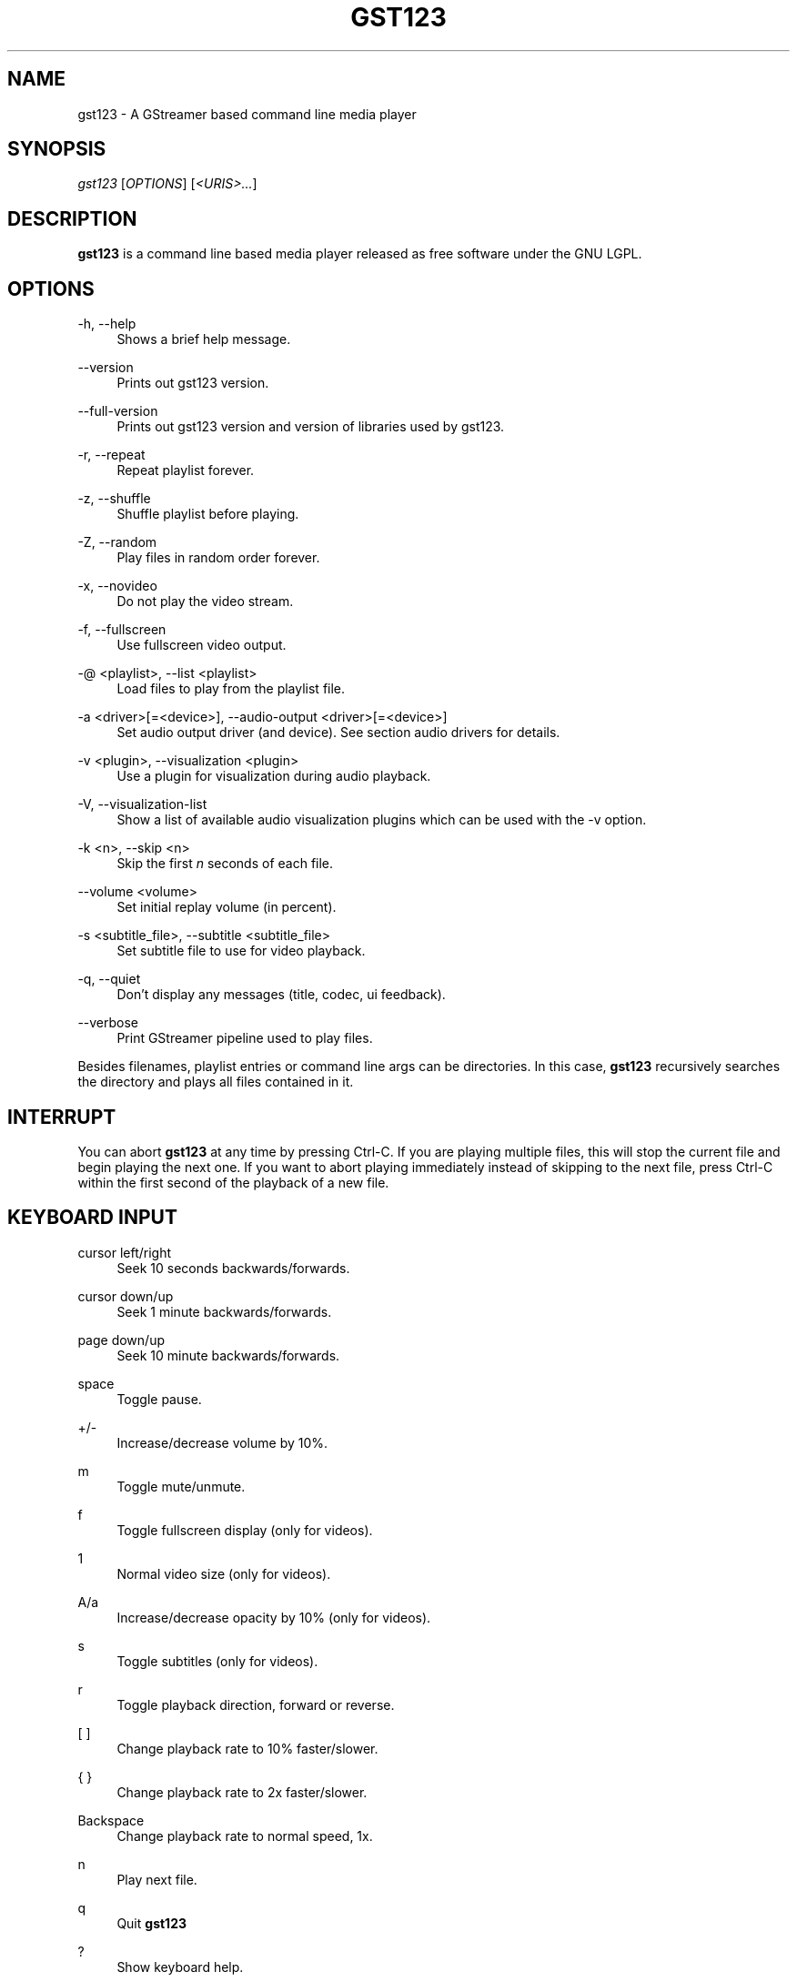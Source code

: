 '\" t
.\"     Title: gst123
.\"    Author: [FIXME: author] [see http://docbook.sf.net/el/author]
.\" Generator: DocBook XSL Stylesheets v1.79.1 <http://docbook.sf.net/>
.\"      Date: 07/18/2017
.\"    Manual: \ \&
.\"    Source: \ \&
.\"  Language: English
.\"
.TH "GST123" "1" "07/18/2017" "\ \&" "\ \&"
.\" -----------------------------------------------------------------
.\" * Define some portability stuff
.\" -----------------------------------------------------------------
.\" ~~~~~~~~~~~~~~~~~~~~~~~~~~~~~~~~~~~~~~~~~~~~~~~~~~~~~~~~~~~~~~~~~
.\" http://bugs.debian.org/507673
.\" http://lists.gnu.org/archive/html/groff/2009-02/msg00013.html
.\" ~~~~~~~~~~~~~~~~~~~~~~~~~~~~~~~~~~~~~~~~~~~~~~~~~~~~~~~~~~~~~~~~~
.ie \n(.g .ds Aq \(aq
.el       .ds Aq '
.\" -----------------------------------------------------------------
.\" * set default formatting
.\" -----------------------------------------------------------------
.\" disable hyphenation
.nh
.\" disable justification (adjust text to left margin only)
.ad l
.\" -----------------------------------------------------------------
.\" * MAIN CONTENT STARTS HERE *
.\" -----------------------------------------------------------------
.SH "NAME"
gst123 \- A GStreamer based command line media player
.SH "SYNOPSIS"
.sp
.nf
\fIgst123\fR [\fIOPTIONS\fR] [\fI<URIS>\&...\fR]
.fi
.SH "DESCRIPTION"
.sp
\fBgst123\fR is a command line based media player released as free software under the GNU LGPL\&.
.SH "OPTIONS"
.PP
\-h, \-\-help
.RS 4
Shows a brief help message\&.
.RE
.PP
\-\-version
.RS 4
Prints out gst123 version\&.
.RE
.PP
\-\-full\-version
.RS 4
Prints out gst123 version and version of libraries used by gst123\&.
.RE
.PP
\-r, \-\-repeat
.RS 4
Repeat playlist forever\&.
.RE
.PP
\-z, \-\-shuffle
.RS 4
Shuffle playlist before playing\&.
.RE
.PP
\-Z, \-\-random
.RS 4
Play files in random order forever\&.
.RE
.PP
\-x, \-\-novideo
.RS 4
Do not play the video stream\&.
.RE
.PP
\-f, \-\-fullscreen
.RS 4
Use fullscreen video output\&.
.RE
.PP
\-@ <playlist>, \-\-list <playlist>
.RS 4
Load files to play from the playlist file\&.
.RE
.PP
\-a <driver>[=<device>], \-\-audio\-output <driver>[=<device>]
.RS 4
Set audio output driver (and device)\&. See section audio drivers for details\&.
.RE
.PP
\-v <plugin>, \-\-visualization <plugin>
.RS 4
Use a plugin for visualization during audio playback\&.
.RE
.PP
\-V, \-\-visualization\-list
.RS 4
Show a list of available audio visualization plugins which can be used with the \-v option\&.
.RE
.PP
\-k <n>, \-\-skip <n>
.RS 4
Skip the first
\fIn\fR
seconds of each file\&.
.RE
.PP
\-\-volume <volume>
.RS 4
Set initial replay volume (in percent)\&.
.RE
.PP
\-s <subtitle_file>, \-\-subtitle <subtitle_file>
.RS 4
Set subtitle file to use for video playback\&.
.RE
.PP
\-q, \-\-quiet
.RS 4
Don\(cqt display any messages (title, codec, ui feedback)\&.
.RE
.PP
\-\-verbose
.RS 4
Print GStreamer pipeline used to play files\&.
.RE
.sp
Besides filenames, playlist entries or command line args can be directories\&. In this case, \fBgst123\fR recursively searches the directory and plays all files contained in it\&.
.SH "INTERRUPT"
.sp
You can abort \fBgst123\fR at any time by pressing Ctrl\-C\&. If you are playing multiple files, this will stop the current file and begin playing the next one\&. If you want to abort playing immediately instead of skipping to the next file, press Ctrl\-C within the first second of the playback of a new file\&.
.SH "KEYBOARD INPUT"
.PP
cursor left/right
.RS 4
Seek 10 seconds backwards/forwards\&.
.RE
.PP
cursor down/up
.RS 4
Seek 1 minute backwards/forwards\&.
.RE
.PP
page down/up
.RS 4
Seek 10 minute backwards/forwards\&.
.RE
.PP
space
.RS 4
Toggle pause\&.
.RE
.PP
+/\-
.RS 4
Increase/decrease volume by 10%\&.
.RE
.PP
m
.RS 4
Toggle mute/unmute\&.
.RE
.PP
f
.RS 4
Toggle fullscreen display (only for videos)\&.
.RE
.PP
1
.RS 4
Normal video size (only for videos)\&.
.RE
.PP
A/a
.RS 4
Increase/decrease opacity by 10% (only for videos)\&.
.RE
.PP
s
.RS 4
Toggle subtitles (only for videos)\&.
.RE
.PP
r
.RS 4
Toggle playback direction, forward or reverse\&.
.RE
.PP
[ ]
.RS 4
Change playback rate to 10% faster/slower\&.
.RE
.PP
{ }
.RS 4
Change playback rate to 2x faster/slower\&.
.RE
.PP
Backspace
.RS 4
Change playback rate to normal speed, 1x\&.
.RE
.PP
n
.RS 4
Play next file\&.
.RE
.PP
q
.RS 4
Quit
\fBgst123\fR
.RE
.PP
?
.RS 4
Show keyboard help\&.
.RE
.SH "CONFIGURATION FILE"
.sp
During start, gst123 will read ~/\&.gst123rc, if this file exists\&. Empty lines and lines starting with a # are ignored\&. The following commands are available:
.PP
audio_output <driver>[=<device>]
.RS 4
This sets the default audio driver and the default audio device\&. It has the same effect as the \-a / \-\-audio\-output command line option\&. When both are present, a config file entry and the command line option, the value from the command line option will be used\&. Read the section on audio drivers for details on the available drivers and syntax\&.
.RE
.PP
visualization <visualization_plugin>
.RS 4
Set default visualization plugin for audio files\&. This setting has the same effect as the \-v / \-\-visualization command line option\&. When both are present, the value from the command line option will be used\&.
.RE
.SH "AUDIO DRIVERS"
.PP
alsa=<device>
.RS 4
The ALSA driver; when used without argument (as in \-a alsa), the ALSA driver uses the default device\&. To select an ALSA device, its possible to use for example alsa=hw:1 (which will use the hw:1 ALSA device)\&.
.RE
.PP
oss=<device>
.RS 4
The OSS driver; when used without argument (as in \-a oss), the OSS driver uses the default device\&. The device can be specified using for example oss=/dev/dsp1 (which would use the OSS device /dev/dsp1)\&.
.RE
.PP
pulse=<device>
.RS 4
The PulseAudio driver\&. This driver optionally accepts a device name using the pulse=<device> syntax\&.
.RE
.PP
jack
.RS 4
The JACK driver\&. Device selection is not supported in this case\&.
.RE
.PP
none
.RS 4
Dummy output driver, will not output any audio\&.
.RE
.SH "SEE ALSO"
.sp
gst123 Website (http://space\&.twc\&.de/~stefan/gst123\&.php)
